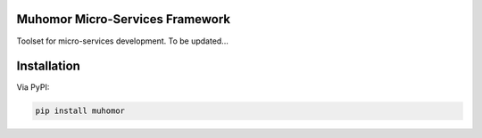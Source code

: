 Muhomor Micro-Services Framework
====================================

Toolset for micro-services development.
To be updated...


Installation
====================================

Via PyPI:

.. code:: bash

    pip install muhomor

